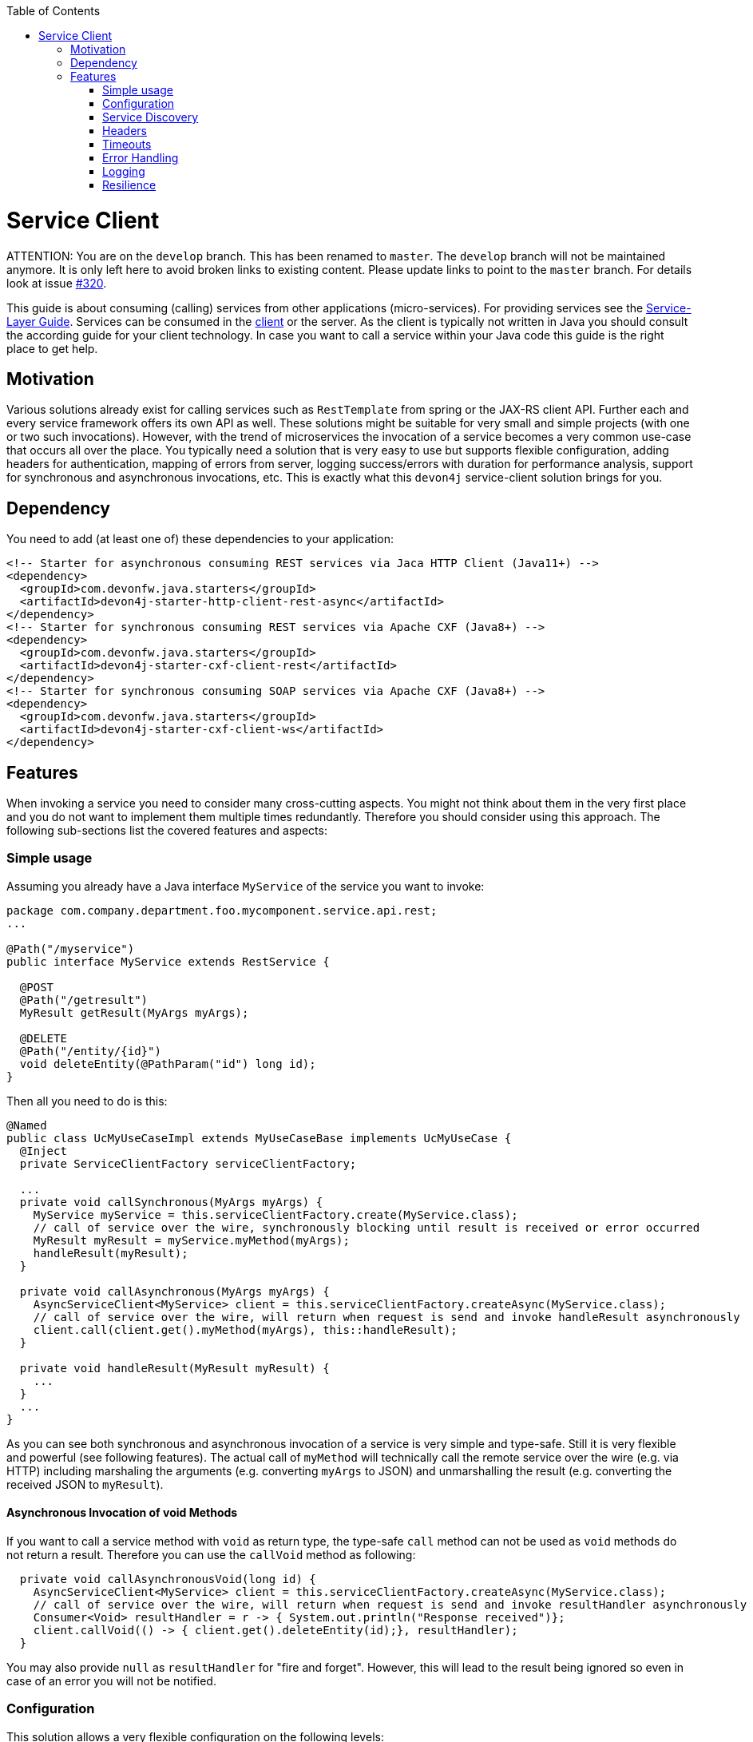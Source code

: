 :toc: macro
:icons: font
toc::[]

= Service Client

ATTENTION: You are on the `develop` branch.
This has been renamed to `master`.
The `develop` branch will not be maintained anymore.
It is only left here to avoid broken links to existing content.
Please update links to point to the `master` branch.
For details look at issue https://github.com/devonfw/devon4j/issues/320[#320].

This guide is about consuming (calling) services from other applications (micro-services). For providing services see the link:guide-service-layer.asciidoc[Service-Layer Guide]. Services can be consumed in the link:guide-client-layer.asciidoc[client] or the server. As the client is typically not written in Java you should consult the according guide for your client technology. In case you want to call a service within your Java code this guide is the right place to get help.

== Motivation
Various solutions already exist for calling services such as `RestTemplate` from spring or the JAX-RS client API. Further each and every service framework offers its own API as well. These solutions might be suitable for very small and simple projects (with one or two such invocations). However, with the trend of microservices the invocation of a service becomes a very common use-case that occurs all over the place. You typically need a solution that is very easy to use but supports flexible configuration, adding headers for authentication, mapping of errors from server, logging success/errors with duration for performance analysis, support for synchronous and asynchronous invocations, etc. This is exactly what this `devon4j` service-client solution brings for you.

== Dependency
You need to add (at least one of) these dependencies to your application:
[source,xml]
--------
<!-- Starter for asynchronous consuming REST services via Jaca HTTP Client (Java11+) -->
<dependency>
  <groupId>com.devonfw.java.starters</groupId>
  <artifactId>devon4j-starter-http-client-rest-async</artifactId>
</dependency>
<!-- Starter for synchronous consuming REST services via Apache CXF (Java8+) -->
<dependency>
  <groupId>com.devonfw.java.starters</groupId>
  <artifactId>devon4j-starter-cxf-client-rest</artifactId>
</dependency>
<!-- Starter for synchronous consuming SOAP services via Apache CXF (Java8+) -->
<dependency>
  <groupId>com.devonfw.java.starters</groupId>
  <artifactId>devon4j-starter-cxf-client-ws</artifactId>
</dependency>
--------

== Features
When invoking a service you need to consider many cross-cutting aspects. You might not think about them in the very first place and you do not want to implement them multiple times redundantly. Therefore you should consider using this approach. The following sub-sections list the covered features and aspects:

=== Simple usage
Assuming you already have a Java interface `MyService` of the service you want to invoke:

[source,java]
--------
package com.company.department.foo.mycomponent.service.api.rest;
...

@Path("/myservice")
public interface MyService extends RestService {

  @POST
  @Path("/getresult")
  MyResult getResult(MyArgs myArgs);

  @DELETE
  @Path("/entity/{id}")
  void deleteEntity(@PathParam("id") long id);
}
--------


Then all you need to do is this:
[source,java]
--------
@Named
public class UcMyUseCaseImpl extends MyUseCaseBase implements UcMyUseCase {
  @Inject 
  private ServiceClientFactory serviceClientFactory;

  ...
  private void callSynchronous(MyArgs myArgs) {
    MyService myService = this.serviceClientFactory.create(MyService.class);
    // call of service over the wire, synchronously blocking until result is received or error occurred
    MyResult myResult = myService.myMethod(myArgs);
    handleResult(myResult);
  }

  private void callAsynchronous(MyArgs myArgs) {
    AsyncServiceClient<MyService> client = this.serviceClientFactory.createAsync(MyService.class);
    // call of service over the wire, will return when request is send and invoke handleResult asynchronously
    client.call(client.get().myMethod(myArgs), this::handleResult);
  }

  private void handleResult(MyResult myResult) {
    ...
  }
  ...
}
--------

As you can see both synchronous and asynchronous invocation of a service is very simple and type-safe. Still it is very flexible and powerful (see following features). The actual call of `myMethod` will technically call the remote service over the wire (e.g. via HTTP) including marshaling the arguments (e.g. converting `myArgs` to JSON) and unmarshalling the result (e.g. converting the received JSON to `myResult`).

==== Asynchronous Invocation of void Methods

If you want to call a service method with `void` as return type, the type-safe `call` method can not be used as `void` methods do not return a result. Therefore you can use the `callVoid` method as following:

[source,java]
--------
  private void callAsynchronousVoid(long id) {
    AsyncServiceClient<MyService> client = this.serviceClientFactory.createAsync(MyService.class);
    // call of service over the wire, will return when request is send and invoke resultHandler asynchronously
    Consumer<Void> resultHandler = r -> { System.out.println("Response received")};
    client.callVoid(() -> { client.get().deleteEntity(id);}, resultHandler);
  }

--------

You may also provide `null` as `resultHandler` for "fire and forget". However, this will lead to the result being ignored so even in case of an error you will not be notified.

=== Configuration
This solution allows a very flexible configuration on the following levels:

1. Global configuration (defaults)
2. Configuration per remote service application (microservice)
3. Configuration per invocation.

A configuration on a deeper level (e.g. 3) overrides the configuration from a higher level (e.g. 1). 

The configuration on Level 1 and 2 are configured via `application.properties` 
(see link:guide-configuration.asciidoc[configuration guide]). 
For Level 1 the prefix `service.client.default.` is used for properties. 
Further, for level 2. the prefix `service.client.app.«application».` is used where `«application»` is the 
technical name of the application providing the service. This name will automatically be derived from 
the java package of the service interface (e.g. `foo` in `MyService` interface before) following our 
link:coding-conventions.asciidoc#packages[packaging conventions].
In case these conventions are not met it will fallback to the fully qualified name of the service interface.

Configuration on Level 3 has to be provided as `Map` argument to the method 
`ServiceClientFactory.create(Class<S> serviceInterface, Map<String, String> config)`. 
The keys of this `Map` will not use prefixes (such as the ones above). For common configuration 
parameters a type-safe builder is offered to create such map via `ServiceClientConfigBuilder`. 
E.g. for testing you may want to do:
[source,java]
--------
this.serviceClientFactory.create(MyService.class, 
  new ServiceClientConfigBuilder().authBasic().userLogin(login).userPassword(password).buildMap());
--------

Here is an example of a configuration block for your `application.properties`:
```
service.client.default.url=https://api.company.com/services/${type}
service.client.default.timeout.connection=120
service.client.default.timeout.response=3600

service.client.app.bar.url=https://bar.company.com:8080/services/rest
service.client.app.bar.auth=basic
service.client.app.bar.user.login=user4711
service.client.app.bar.user.password=ENC(jd5ZREpBqxuN9ok0IhnXabgw7V3EoG2p)

service.client.app.foo.url=https://foo.company.com:8443/services/rest
# authForward: simply forward Authorization header (e.g. with JWT) to remote service
service.client.app.bar.auth=authForward
```

=== Service Discovery
You do not want to hardwire service URLs in your code, right? Therefore different strategies might apply 
to _discover_ the URL of the invoked service. This is done internally by an implementation of the interface 
`ServiceDiscoverer`. The default implementation simply reads the base URL from the configuration. 
So you can simply add this to your `application.properties` as in the above configuration example.

Assuming your service interface would have the fully qualified name 
`com.company.department.foo.mycomponent.service.api.rest.MyService` then the URL would be resolved to 
`https://foo.company.com:8443/services/rest` as the `«application»` is `foo`.

Additionally, the URL might use the following variables that will automatically be resolved:

* `${app}` to `«application»` (useful for default URL)
* `${type}` to the type of the service. E.g. `rest` in case of a link:guide-rest.asciidoc[REST] service and `ws` for a link:guide-soap.asciidoc[SOAP] service.
* `${local.server.port}` for the port of your current Java servlet container running the JVM. Should only used for testing with spring-boot random port mechanism (technically spring can not resolve this variable but we do it for you here).

Therefore, the default URL may also be configured as:
```
service.client.default.url=https://api.company.com/${app}/services/${type}
```

As you can use any implementation of `ServiceDiscoverer`, you can also easily use https://github.com/Netflix/eureka#eureka[eureka] (or anything else) instead to discover your services.
However, we recommend to use https://istio.io/[istio] instead as described below.

=== Headers
A very common demand is to tweak (HTTP) headers in the request to invoke the service. May it be for security (authentication data) or for other cross-cutting concerns (such as the link:guide-logging.asciidoc#correlation-id[Correlation ID]). This is done internally by implementations of the interface  `ServiceHeaderCustomizer`.
We already provide several implementations such as:

* `ServiceHeaderCustomizerBasicAuth` for basic authentication (`auth=basic`).
* `ServiceHeaderCustomizerOAuth` for OAuth: passes a security token from security context such as a https://jwt.io/[JWT] via OAuth (`auth=oauth`).
* `ServiceHeaderCustomizerAuthForward` forwards the `Authorization` HTTP header from the running request to the request to the remote serivce as is (`auth=authForward`). Be careful to avoid security pitfals by misconfiguring this feature as it may also sensitive credentials (e.g. basic auth) to the remote service. Never use as default.
* `ServiceHeaderCustomizerCorrelationId` passed the link:guide-logging.asciidoc#correlation-id[Correlation ID] to the service request.

Additionally, you can add further custom implementations of `ServiceHeaderCustomizer` for your individual requirements and additional headers.

=== Timeouts
You can configure timeouts in a very flexible way. First of all you can configure timeouts to establish the connection (`timeout.connection`) and to wait for the response (`timeout.response`) separately. These timeouts can be configured on all three levels as described in the configuration section above.

=== Error Handling
Whilst invoking a remote service an error may occur. This solution will automatically handle such errors and map them to a higher level `ServiceInvocationFailedException`. In general we separate two different types of errors:

* *Network error* +
In such case (host not found, connection refused, time out, etc.) there is not even a response from the server. However, in advance to a low-level exception you will get a wrapped `ServiceInvocationFailedException` (with code `ServiceInvoke`) with a readable message containing the service that could not be invoked.
* *Service error* +
In case the service failed on the server-side the link:guide-rest.asciidoc#error-results[error result] will be parsed and thrown as a `ServiceInvocationFailedException` with the received message and code.

This allows to catch and handle errors when a service-invocation failed. You can even distinguish business errors from the server-side from technical errors and implement retry strategies or the like.
Further the created exception contains detailed contextual information about the serivce that failed (service interface class, method, URL) what makes it much easier to trace down errors. Here is an example from our tests:

```
While invoking the service com.devonfw.test.app.myexample.service.api.rest.MyExampleRestService#businessError[http://localhost:50178/app/services/rest/my-example/v1/business-error] the following error occurred: Test of business error. Probably the service is temporary unavailable. Please try again later. If the problem persists contact your system administrator.
2f43b03e-685b-45c0-9aae-23ff4b220c85:BusinessErrorCode
```

You may even provide your own implementation of `ServiceClientErrorFactory` instead to provide an own exception class for this purpose.

==== Handling Erros

In case of a synchronous service invocation an error will be immediately thrown so you can sourround the call with a regular try-catch block:

[source,java]
--------
  private void callSynchronous(MyArgs myArgs) {
    MyService myService = this.serviceClientFactory.create(MyService.class);
    // call of service over the wire, synchronously blocking until result is received or error occurred
    try {
      MyResult myResult = myService.myMethod(myArgs);
      handleResult(myResult);
    } catch (ServiceInvocationFailedException e) {
      if (e.isTechnical()) {
        handleTechnicalError(e);
      } else {
        // error code you defined in the exception on the server side of the service
        String errorCode = e.getCode();
        handleBusinessError(e, errorCode;
      }
    } catch (Throwable e) { // you may not handle this explicitly here...
      handleTechnicalError(e);
    }
  }
--------

If you are using asynchronous service invocation an error can occurr in a separate thread. Therefore you may and should define a custom error handler:

[source,java]
--------
  private void callAsynchronous(MyArgs myArgs) {
    AsyncServiceClient<MyService> client = this.serviceClientFactory.createAsync(MyService.class);
    Consumer<Throwalbe> errorHandler = this::handleError;
    client.setErrorHandler(errorHandler);
    // call of service over the wire, will return when request is send and invoke handleResult asynchronously
    client.call(client.get().myMethod(myArgs), this::handleResult);
  }

  private void handleError(Throwalbe error) {
    ...
  }
}
--------

The error handler consumes `Throwable` and not only `RuntimeException` so you can get notified even in case of an unexpected `OutOfMemoryError`, `NoClassDefFoundError`, or other technical problems. Please note that the error handler may also be called from the thread calling the service (e.g. if already creating the request fails). The default error handler used if no custom handler is set will only log the error and do nothing else.

=== Logging
By default this solution will log all invocations including the URL of the invoked service, success or error status flag and the duration in seconds (with decimal nano precision as available). Therefore you can easily monitor the status and performance of the service invocations. Here is an example from our tests:
```
Invoking service com.devonfw.test.app.myexample.service.api.rest.MyExampleRestService#greet[http://localhost:50178/app/services/rest/my-example/v1/greet/John%20Doe%20%26%20%3F%23] took PT20.309756622S (20309756622ns) and succeded with status 200.
```

=== Resilience
Resilience adds a lot of complexity and that typically means that addressing this here would most probably result in not being up-to-date and not meeting all requirements. Therefore we recommend something completely different: the _sidecar_ approach (based on https://docs.microsoft.com/en-us/azure/architecture/patterns/sidecar[sidecar pattern]). This means that you use a generic proxy app that runs as a separate process on the same host, VM, or container of your actual application. Then in your app you are calling the service via the sidecar proxy on `localhost` (service discovery URL is e.g. `http://localhost:8081/${app}/services/${type}`) that then acts as proxy to the actual remote service. Now aspects such as resilience with circuit breaking and the actual service discovery can be configured in the sidecar proxy app and independent of your actual application. Therefore, you can even share and reuse configuration and experience with such a sidecar proxy app even across different technologies (Java, .NET/C#, Node.JS, etc.). Further, you do not pollute the technology stack of your actual app with the infrastructure for resilience, throttling, etc. and can update the app and the side-card independently when security-fixes are available.

Various implementations of such sidecar proxy apps are available as free open source software. 
Our recommendation in devonfw is to use https://istio.io/[istio]. This not only provides such a side-car but also an entire management solution for service-mesh making administration and maintenance much easier. Platforms like OpenShift support this out of the box.

However, if you are looking for details about side-car implementations for services you can have a look at the following links:

* Netflix Sidecar - see http://cloud.spring.io/spring-cloud-netflix/single/spring-cloud-netflix.html#_polyglot_support_with_sidecar[Spring Cloud Netflix docs]
* https://lyft.github.io/envoy/[Envoy] - see https://dzone.com/articles/microservices-patterns-with-envoy-sidecar-proxy-pa[Microservices Patterns With Envoy Sidecar Proxy]
* https://github.com/netflix/Prana[Prana] - see https://medium.com/netflix-techblog/prana-a-sidecar-for-your-netflix-paas-based-applications-and-services-258a5790a015[Prana: A Sidecar for your Netflix PaaS based Applications and Services] <- *Not updated as it's not used internally by Netflix*
* Keycloak - see http://www.hawkular.org/blog/2017/07/jaeger-with-security-proxy.html[Protecting Jaeger UI with a sidecar security proxy]
